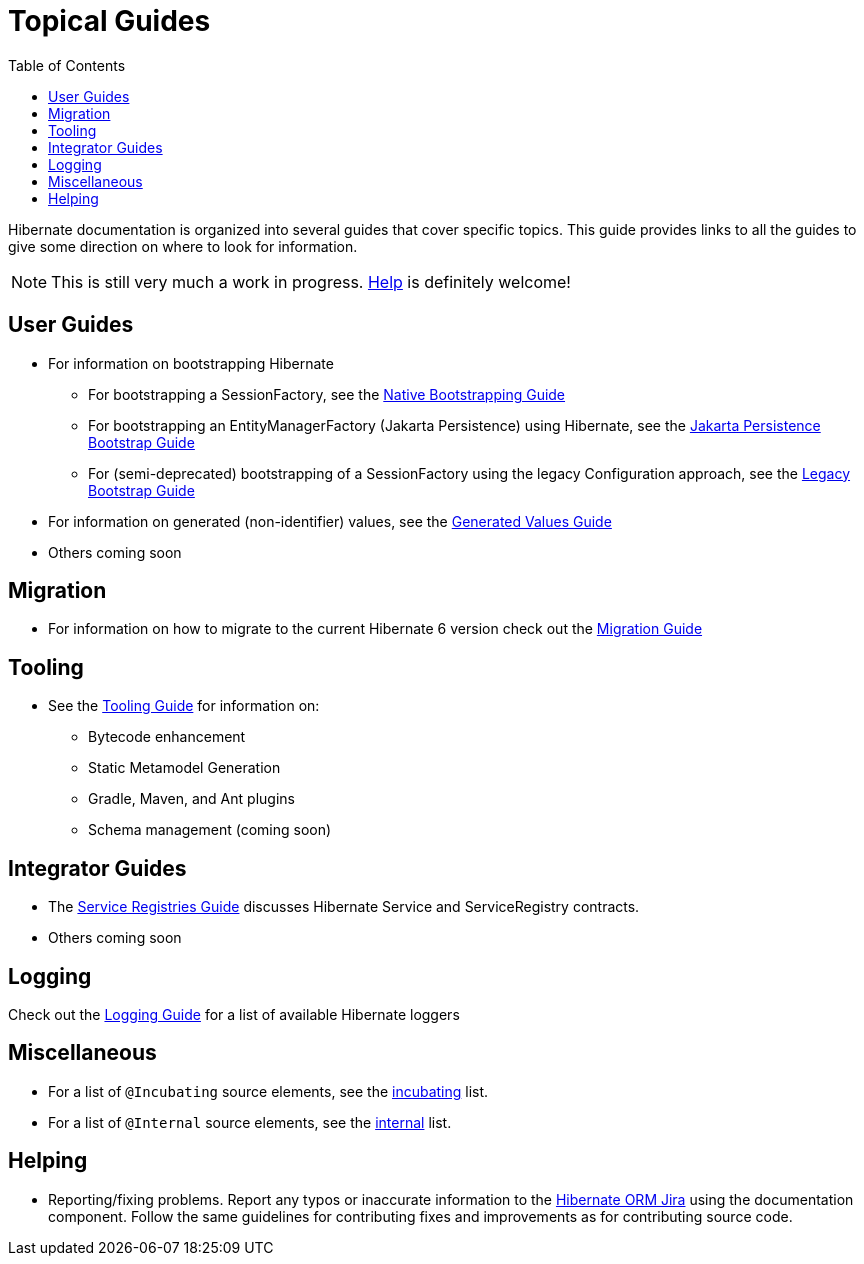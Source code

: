 = Topical Guides
:userguide_rel_link: ../../userguide/html_single/Hibernate_User_Guide.html
:integrationguid_rel_link: ../../integrationguide/html_single/Hibernate_Integration_Guide.html
:migrationguide_rel_link: ../../migration-guide/migration-guide.html
:logging_rel_link: ../../logging/logging.html
:incubating_rel_link: ../../incubating/incubating.txt
:internal_rel_link: ../../internals/internal.txt
:toc:

Hibernate documentation is organized into several guides that cover specific topics.  This guide provides links to
all the guides to give some direction on where to look for information.

NOTE: This is still very much a work in progress. <<helping,Help>> is definitely welcome!

== User Guides
* For information on bootstrapping Hibernate
** For bootstrapping a SessionFactory, see the link:{userguide_rel_link}#bootstrap-native[Native Bootstrapping Guide]
** For bootstrapping an EntityManagerFactory (Jakarta Persistence) using Hibernate, see the link:{userguide_rel_link}#bootstrap-jpa[Jakarta Persistence Bootstrap Guide]
** For (semi-deprecated) bootstrapping of a SessionFactory using the legacy Configuration approach, see the link:{userguide_rel_link}#appendix-legacy-bootstrap[Legacy Bootstrap Guide]
* For information on generated (non-identifier) values, see the <<generated/GeneratedValues.adoc#generated-values-guide,Generated Values Guide>>
* Others coming soon


== Migration
* For information on how to migrate to the current Hibernate 6 version check out the link:{migrationguide_rel_link}[Migration Guide]


== Tooling
* See the link:{userguide_rel_link}#tooling[Tooling Guide] for information on:
** Bytecode enhancement
** Static Metamodel Generation
** Gradle, Maven, and Ant plugins
** Schema management (coming soon)


== Integrator Guides
* The <<registries/ServiceRegistries.adoc#registries-guide,Service Registries Guide>> discusses Hibernate Service and ServiceRegistry contracts.
* Others coming soon


== Logging
Check out the link:{logging_rel_link}[Logging Guide] for a list of available Hibernate loggers


== Miscellaneous
* For a list of `@Incubating` source elements, see the link:{incubating_rel_link}[incubating] list.
* For a list of `@Internal` source elements, see the link:{internal_rel_link}[internal] list.


[[helping]]
== Helping

* Reporting/fixing problems.  Report any typos or inaccurate information to the
https://hibernate.atlassian.net/browse/HHH[Hibernate ORM Jira] using the +documentation+ component.  Follow the same
guidelines for contributing fixes and improvements as for contributing source code.